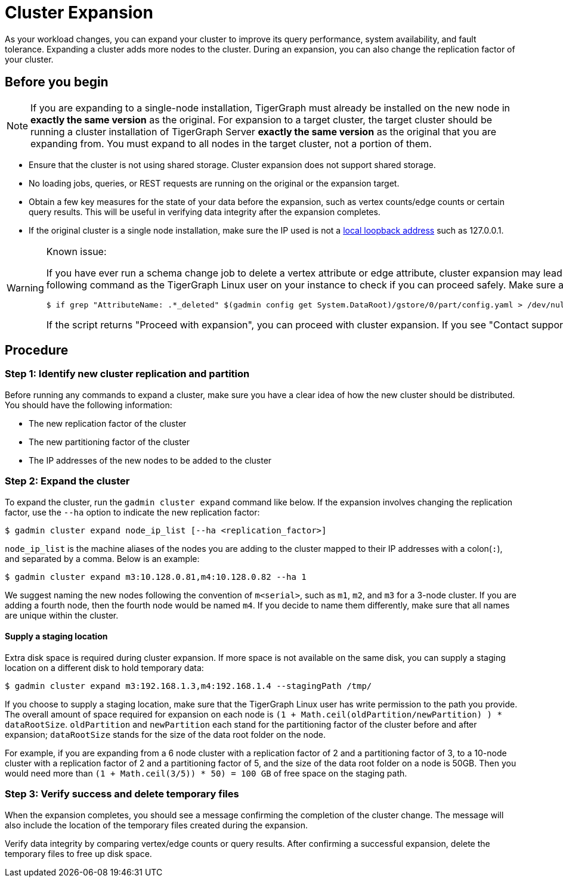 = Cluster Expansion
:description: Steps to expand a cluster.

As your workload changes, you can expand your cluster to improve its query performance, system availability, and fault tolerance. Expanding a cluster adds more nodes to the cluster. During an expansion, you can also change the replication factor of your cluster.

== Before you begin

[NOTE]
====
If you are expanding to a single-node installation, TigerGraph must already be installed on the new node in *exactly the same version* as the original.
For expansion to a target cluster, the target cluster should be running a cluster installation of TigerGraph Server *exactly the same version* as the original that you are expanding from.
You must expand to all nodes in the target cluster, not a portion of them.
====

* Ensure that the cluster is not using shared storage.
Cluster expansion does not support shared storage.
* No loading jobs, queries, or REST requests are running on the original or the expansion target.
* Obtain a few key measures for the state of your data before the expansion, such as vertex counts/edge counts or certain query results. This will be useful in verifying data integrity after the expansion completes.
* If the original cluster is a single node installation, make sure the IP used is not a https://en.wikipedia.org/wiki/Localhost[local loopback address] such as 127.0.0.1.

[WARNING]
====
Known issue:

If you have ever run a schema change job to delete a vertex attribute or edge attribute, cluster expansion may lead to issues reading attributes of that vertex or edge type.
Prior to expansion, run the following command as the TigerGraph Linux user on your instance to check if you can proceed safely.
Make sure all TigerGraph services are running when you run the script:

[.wrap,console]
----
$ if grep "AttributeName: .*_deleted" $(gadmin config get System.DataRoot)/gstore/0/part/config.yaml > /dev/null; then printf "\nContact support\n\n"; else printf "\nProceed with expansion\n\n"; fi
----

If the script returns "Proceed with expansion", you can proceed with cluster expansion.
If you see "Contact support", *do not* proceed with the expansion, and https://tigergraph.zendesk.com/hc/en-us/[contact TigerGraph support] to for assistance.
====

== Procedure

=== Step 1: Identify new cluster replication and partition

Before running any commands to expand a cluster, make sure you have a clear idea of how the new cluster should be distributed. You should have the following information:

* The new replication factor of the cluster
* The new partitioning factor of the cluster
* The IP addresses of the new nodes to be added to the cluster

=== Step 2: Expand the cluster

To expand the cluster, run the `gadmin cluster expand` command like below. If the expansion involves changing the replication factor, use the `--ha` option to indicate the new replication factor:

[source,console]
----
$ gadmin cluster expand node_ip_list [--ha <replication_factor>]
----

`node_ip_list` is the machine aliases of the nodes you are adding to the cluster mapped to their IP addresses with a colon(`:`), and separated by a comma. Below is an example:

[source,console]
----
$ gadmin cluster expand m3:10.128.0.81,m4:10.128.0.82 --ha 1
----

We suggest naming the new nodes following the convention of `m<serial>`, such as `m1`, `m2`, and `m3` for a 3-node cluster. If you are adding a fourth node, then the fourth node would be named `m4`. If you decide to name them differently, make sure that all names are unique within the cluster.

==== Supply a staging location

Extra disk space is required during cluster expansion. If more space is not available on the same disk, you can supply a staging location on a different disk to hold temporary data:

[source,console]
----
$ gadmin cluster expand m3:192.168.1.3,m4:192.168.1.4 --stagingPath /tmp/
----

If you choose to supply a staging location, make sure that the TigerGraph Linux user has write permission to the path you provide. The overall amount of space required for expansion on each node is `(1 + Math.ceil(oldPartition/newPartition) ) * dataRootSize`. `oldPartition` and `newPartition` each stand for the partitioning factor of the cluster before and after expansion; `dataRootSize` stands for the size of the data root folder on the node.

For example, if you are expanding from a 6 node cluster with a replication factor of 2 and a partitioning factor of 3, to a 10-node cluster with a replication factor of 2 and a partitioning factor of 5, and the size of the data root folder on a node is 50GB. Then you would need more than `(1 + Math.ceil(3/5)) * 50) = 100 GB` of free space on the staging path.

=== Step 3: Verify success and delete temporary files

When the expansion completes, you should see a message confirming the completion of the cluster change. The message will also include the location of the temporary files created during the expansion.

Verify data integrity by comparing vertex/edge counts or query results. After confirming a successful expansion, delete the temporary files to free up disk space.
